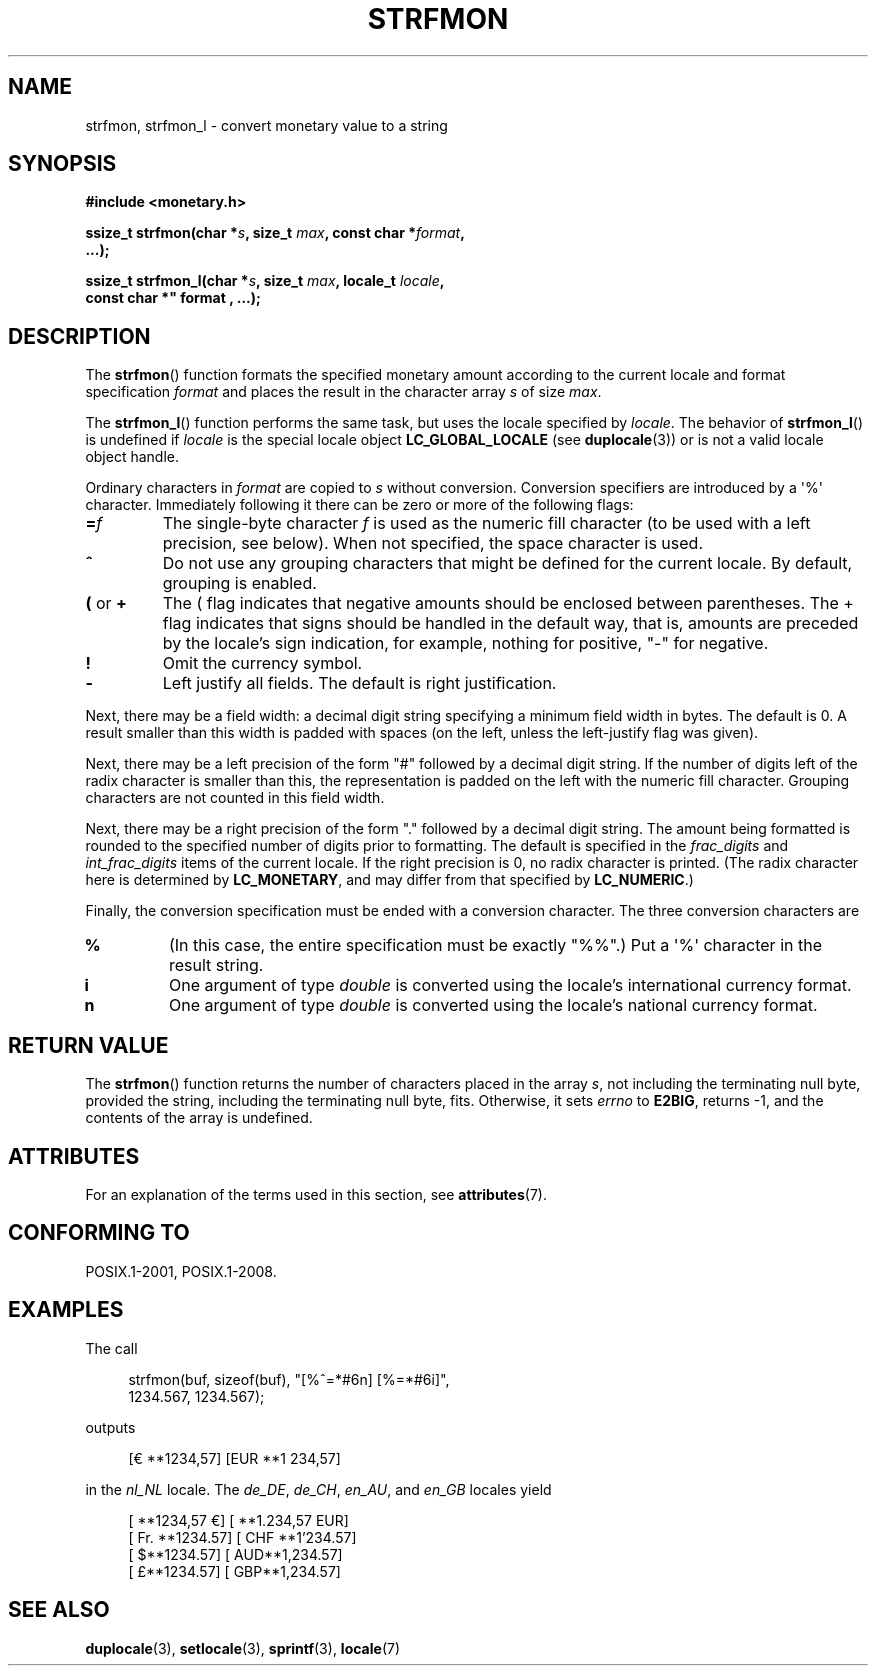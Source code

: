 .\" Copyright (c) 2000 Andries Brouwer (aeb@cwi.nl)
.\"
.\" %%%LICENSE_START(GPLv2+_DOC_FULL)
.\" This is free documentation; you can redistribute it and/or
.\" modify it under the terms of the GNU General Public License as
.\" published by the Free Software Foundation; either version 2 of
.\" the License, or (at your option) any later version.
.\"
.\" The GNU General Public License's references to "object code"
.\" and "executables" are to be interpreted as the output of any
.\" document formatting or typesetting system, including
.\" intermediate and printed output.
.\"
.\" This manual is distributed in the hope that it will be useful,
.\" but WITHOUT ANY WARRANTY; without even the implied warranty of
.\" MERCHANTABILITY or FITNESS FOR A PARTICULAR PURPOSE.  See the
.\" GNU General Public License for more details.
.\"
.\" You should have received a copy of the GNU General Public
.\" License along with this manual; if not, see
.\" <http://www.gnu.org/licenses/>.
.\" %%%LICENSE_END
.\"
.TH STRFMON 3  2020-06-09 "Linux" "Linux Programmer's Manual"
.SH NAME
strfmon, strfmon_l \- convert monetary value to a string
.SH SYNOPSIS
.nf
.B #include <monetary.h>
.PP
.BI "ssize_t strfmon(char *" s ", size_t " max ", const char *" format ,
.B "...);"
.PP
.BI "ssize_t strfmon_l(char *" s ", size_t " max ", locale_t " locale ",
.B const char *" format , "...);"
.fi
.SH DESCRIPTION
The
.BR strfmon ()
function formats the specified monetary amount
according to the current locale
and format specification
.I format
and places the
result in the character array
.I s
of size
.IR max .
.PP
The
.BR strfmon_l ()
function performs the same task,
but uses
the locale specified by
.IR locale .
The behavior of
.BR strfmon_l ()
is undefined if
.I locale
is the special locale object
.BR LC_GLOBAL_LOCALE
(see
.BR duplocale (3))
or is not a valid locale object handle.
.PP
Ordinary characters in
.I format
are copied to
.I s
without conversion.
Conversion specifiers are introduced by a \(aq%\(aq
character.
Immediately following it there can be zero or more
of the following flags:
.TP
.BI = f
The single-byte character
.I f
is used as the numeric fill character (to be used with
a left precision, see below).
When not specified, the space character is used.
.TP
.B ^
Do not use any grouping characters that might be defined
for the current locale.
By default, grouping is enabled.
.TP
.BR ( " or " +
The ( flag indicates that negative amounts should be enclosed between
parentheses.
The + flag indicates that signs should be handled
in the default way, that is, amounts are preceded by the locale's
sign indication, for example, nothing for positive, "\-" for negative.
.TP
.B !
Omit the currency symbol.
.TP
.B \-
Left justify all fields.
The default is right justification.
.PP
Next, there may be a field width: a decimal digit string specifying
a minimum field width in bytes.
The default is 0.
A result smaller than this width is padded with spaces
(on the left, unless the left-justify flag was given).
.PP
Next, there may be a left precision of the form "#" followed by
a decimal digit string.
If the number of digits left of the
radix character is smaller than this, the representation is
padded on the left with the numeric fill character.
Grouping characters are not counted in this field width.
.PP
Next, there may be a right precision of the form "." followed by
a decimal digit string.
The amount being formatted is rounded to
the specified number of digits prior to formatting.
The default is specified in the
.I frac_digits
and
.I int_frac_digits
items of the current locale.
If the right precision is 0, no radix character is printed.
(The radix character here is determined by
.BR LC_MONETARY ,
and may differ from that specified by
.BR LC_NUMERIC .)
.PP
Finally, the conversion specification must be ended with a
conversion character.
The three conversion characters are
.TP
.B %
(In this case, the entire specification must be exactly "%%".)
Put a \(aq%\(aq character in the result string.
.TP
.B i
One argument of type
.I double
is converted using the locale's international currency format.
.TP
.B n
One argument of type
.I double
is converted using the locale's national currency format.
.SH RETURN VALUE
The
.BR strfmon ()
function returns the number of characters placed
in the array
.IR s ,
not including the terminating null byte,
provided the string, including the terminating null byte, fits.
Otherwise, it sets
.I errno
to
.BR E2BIG ,
returns \-1, and the contents of the array is undefined.
.SH ATTRIBUTES
For an explanation of the terms used in this section, see
.BR attributes (7).
.TS
allbox;
lb lb lb
l l l.
Interface	Attribute	Value
T{
.BR strfmon ()
T}	Thread safety	MT-Safe locale
T{
.BR strfmon_l ()
T}	Thread safety	MT-Safe
.TE
.sp 1
.SH CONFORMING TO
POSIX.1-2001, POSIX.1-2008.
.SH EXAMPLES
The call
.PP
.in +4n
.EX
strfmon(buf, sizeof(buf), "[%^=*#6n] [%=*#6i]",
        1234.567, 1234.567);
.EE
.in
.PP
outputs
.PP
.in +4n
.EX
[€ **1234,57] [EUR **1 234,57]
.EE
.in
.PP
in the
.I nl_NL
locale.
The
.IR de_DE ,
.IR de_CH ,
.IR en_AU ,
and
.I en_GB
locales yield
.PP
.in +4n
.EX
[ **1234,57 €] [ **1.234,57 EUR]
[ Fr. **1234.57] [ CHF **1'234.57]
[ $**1234.57] [ AUD**1,234.57]
[ £**1234.57] [ GBP**1,234.57]
.EE
.in
.SH SEE ALSO
.BR duplocale (3),
.BR setlocale (3),
.BR sprintf (3),
.BR locale (7)
